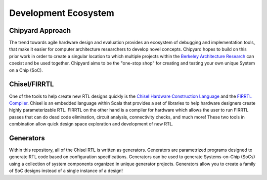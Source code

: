Development Ecosystem
===============================

Chipyard Approach
-------------------------------------------

The trend towards agile hardware design and evaluation provides an ecosystem of debugging and implementation tools, that make it easier for computer architecture researchers to develop novel concepts.
Chipyard hopes to build on this prior work in order to create a singular location to which multiple projects within the `Berkeley Architecture Research <https://bar.eecs.berkeley.edu/index.html>`__ can coexist and be used together.
Chipyard aims to be the "one-stop shop" for creating and testing your own unique System on a Chip (SoC).

Chisel/FIRRTL
-------------------------------------------

One of the tools to help create new RTL designs quickly is the `Chisel Hardware Construction Language <https://chisel.eecs.berkeley.edu/>`__ and the `FIRRTL Compiler <https://freechipsproject.github.io/firrtl/>`__.
Chisel is an embedded language within Scala that provides a set of libraries to help hardware designers create highly parameterizable RTL.
FIRRTL on the other hand is a compiler for hardware which allows the user to run FIRRTL passes that can do dead code elimination, circuit analysis, connectivity checks, and much more!
These two tools in combination allow quick design space exploration and development of new RTL.

Generators
-------------------------------------------

Within this repository, all of the Chisel RTL is written as generators.
Generators are parametrized programs designed to generate RTL code based on configuration specifications.
Generators can be used to generate Systems-on-Chip (SoCs) using a collection of system components organized in unique generator projects.
Generators allow you to create a family of SoC designs instead of a single instance of a design!
